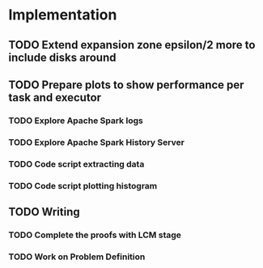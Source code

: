 * Implementation
** TODO Extend expansion zone epsilon/2 more to include disks around
   SCHEDULED: <2020-06-29 Mon>
** TODO Prepare plots to show performance per task and executor
   SCHEDULED: <2020-06-30 Tue>
*** TODO Explore Apache Spark logs
*** TODO Explore Apache Spark History Server
*** TODO Code script extracting data
*** TODO Code script plotting histogram
** TODO Writing
   SCHEDULED: <2020-07-02 Thu>
*** TODO Complete the proofs with LCM stage
*** TODO Work on Problem Definition


